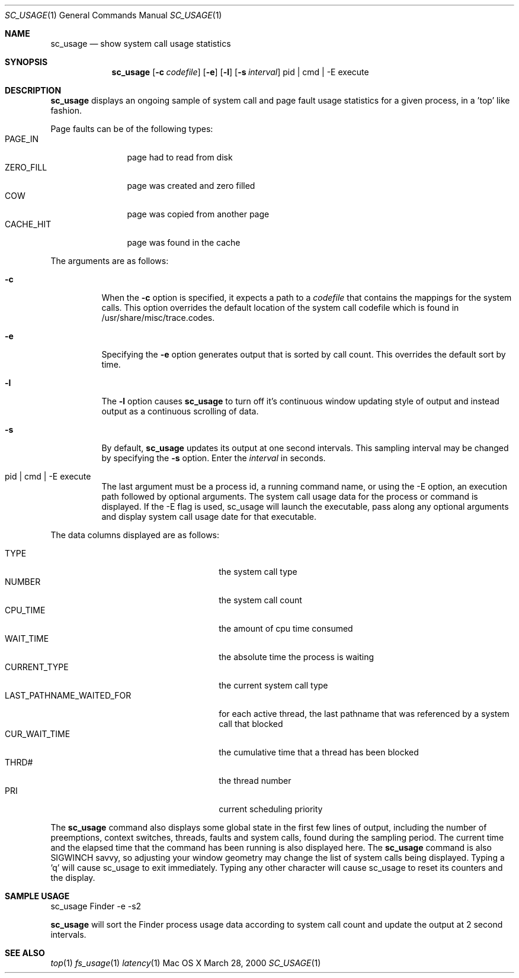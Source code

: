 .\" Copyright (c) 2000, Apple Computer, Inc.  All rights reserved.
.\"
.Dd March 28, 2000
.Dt SC_USAGE 1
.Os "Mac OS X"
.Sh NAME
.Nm sc_usage
.Nd show system call usage statistics
.Sh SYNOPSIS
.Nm sc_usage
.Op Fl c Ar codefile
.Op Fl e
.Op Fl l
.Op Fl s Ar interval
pid | cmd | -E execute
.Sh DESCRIPTION
.Nm sc_usage
displays an ongoing sample of system call and
page fault usage statistics for a given process,
in a 'top' like fashion.
.Pp
Page faults can be of the following types:
.Bl -tag -width CACHEHITTT -compact
.It PAGE_IN
page had to read from disk
.It ZERO_FILL
page was created and zero filled
.It COW
page was copied from another page
.It CACHE_HIT
page was found in the cache
.El
.Pp
The arguments are as follows:
.Bl -tag -width Ds
.It Fl c
When the
.Fl c
option is specified, it expects a path to a 
.Ar codefile 
that
contains the mappings for the system calls.  This option
overrides the default location of the system call codefile
which is found in /usr/share/misc/trace.codes.
.It Fl e
Specifying the
.Fl e
option generates output that is sorted by call count.
This overrides the default sort by time.
.It Fl l
The
.Fl l
option causes
.Nm sc_usage
to turn off it's continuous window updating style of
output and instead output as a continuous scrolling
of data.
.It Fl s
By default,
.Nm sc_usage
updates its output at one second intervals. This sampling
interval may be changed by specifying the
.Fl s
option.  Enter the
.Ar interval
in seconds.
.It  pid | cmd | -E execute
The last argument must be a process id, a running command
name, or using the -E option, an execution path followed
by optional arguments.
The system call usage data for the process or command
is displayed.
If the -E flag is used, sc_usage will launch the executable,
pass along any optional arguments and display system call
usage date for that executable.
.El
.Pp
The data columns displayed are as follows:
.Bl -tag -width LAST_PATHNAME_WAITED_FOR -compact
.Pp
.It TYPE
the system call type
.It NUMBER
the system call count
.It CPU_TIME
the amount of cpu time consumed
.It WAIT_TIME
the absolute time the process is waiting
.It CURRENT_TYPE
the current system call type
.It LAST_PATHNAME_WAITED_FOR
for each active thread, the last pathname
that was referenced by a system call that blocked
.It CUR_WAIT_TIME
the cumulative time that a thread has been blocked
.It THRD#
the thread number
.It PRI
current scheduling priority
.El
.Pp
The
.Nm sc_usage
command also displays some global state in the first few lines of output,
including the number of preemptions, context switches, threads, faults
and system calls, found during the sampling period.  The current time
and the elapsed time that the command has been running is also
displayed here.
The
.Nm sc_usage
command is also SIGWINCH savvy, so adjusting your window geometry may change
the list of system calls being displayed.  Typing a 'q' will cause sc_usage to
exit immediately.  Typing any other character will cause sc_usage to reset its
counters and the display.
.Sh SAMPLE USAGE
.Pp
sc_usage Finder -e -s2
.Pp
.Nm sc_usage
will sort the Finder process usage data according to system call count
and update the output at 2 second intervals.
.Sh SEE ALSO
.Xr top 1
.Xr fs_usage 1
.Xr latency 1
